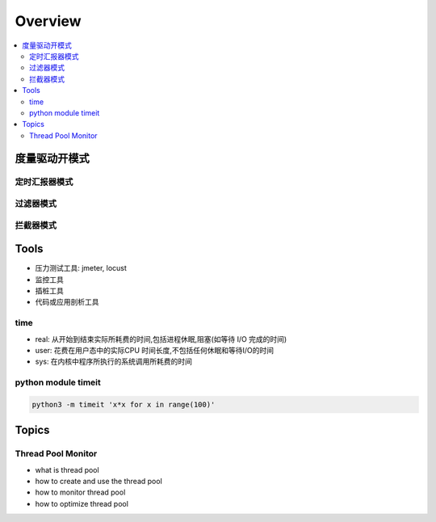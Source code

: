 ##############
Overview
##############

.. contents::
    :local:



度量驱动开模式
==============

定时汇报器模式
--------------



过滤器模式
--------------


拦截器模式
--------------

Tools 
====================

* 压力测试工具: jmeter, locust
* 监控工具
* 插桩工具
* 代码或应用剖析工具

time
---------------------
* real: 从开始到结束实际所耗费的时间,包括进程休眠,阻塞(如等待 I/O 完成的时间)
* user: 花费在用户态中的实际CPU 时间长度,不包括任何休眠和等待I/O的时间
* sys: 在内核中程序所执行的系统调用所耗费的时间

python module timeit
---------------------------
.. code-block::

    python3 -m timeit 'x*x for x in range(100)'

Topics
==========================
Thread Pool Monitor
--------------------------
* what is thread pool
* how to create and use the thread pool
* how to monitor thread pool
* how to optimize thread pool
